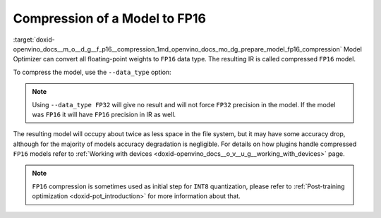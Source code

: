 .. index:: pair: page; Compression of a Model to FP16
.. _doxid-openvino_docs__m_o__d_g__f_p16__compression:


Compression of a Model to FP16
==============================

:target:`doxid-openvino_docs__m_o__d_g__f_p16__compression_1md_openvino_docs_mo_dg_prepare_model_fp16_compression` Model Optimizer can convert all floating-point weights to ``FP16`` data type. The resulting IR is called compressed ``FP16`` model.

To compress the model, use the ``--data_type`` option:

.. ref-code-block:: cpp

	mo --input_model INPUT_MODEL --data_type FP16

.. note:: Using ``--data_type FP32`` will give no result and will not force ``FP32`` precision in the model. If the model was ``FP16`` it will have ``FP16`` precision in IR as well.

The resulting model will occupy about twice as less space in the file system, but it may have some accuracy drop, although for the majority of models accuracy degradation is negligible. For details on how plugins handle compressed ``FP16`` models refer to :ref:`Working with devices <doxid-openvino_docs__o_v__u_g__working_with_devices>` page.

.. note:: ``FP16`` compression is sometimes used as initial step for ``INT8`` quantization, please refer to :ref:`Post-training optimization <doxid-pot_introduction>` for more information about that.

